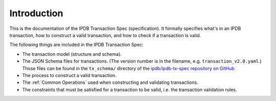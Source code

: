 Introduction
============

This is the documentation of the IPDB Transaction Spec (specification).
It formally specifies what's in an IPDB transaction,
how to construct a valid transaction, and how to check if a transaction is valid.

The following things are included in the IPDB Transaction Spec:

- The transaction model (structure and schema).
- The JSON Schema files for transactions.
  (The version number is in the filename, e.g. ``transaction_v2.0.yaml``.)
  Those files can be found in the ``tx_schema/`` directory of the
  `ipdb/ipdb-tx-spec repository on GitHub
  <https://github.com/ipdb/ipdb-tx-spec>`_
- The process to construct a valid transaction.
- The :ref:`Common Operations` used when constructing and validating transactions.
- The constraints that must be satisfied for a transaction to be valid,
  i.e. the transaction validation rules.

